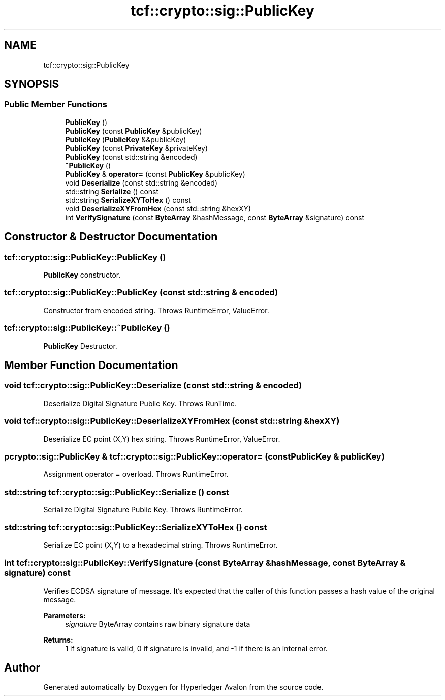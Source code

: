 .TH "tcf::crypto::sig::PublicKey" 3 "Wed May 6 2020" "Version 0.5.0.dev1" "Hyperledger Avalon" \" -*- nroff -*-
.ad l
.nh
.SH NAME
tcf::crypto::sig::PublicKey
.SH SYNOPSIS
.br
.PP
.SS "Public Member Functions"

.in +1c
.ti -1c
.RI "\fBPublicKey\fP ()"
.br
.ti -1c
.RI "\fBPublicKey\fP (const \fBPublicKey\fP &publicKey)"
.br
.ti -1c
.RI "\fBPublicKey\fP (\fBPublicKey\fP &&publicKey)"
.br
.ti -1c
.RI "\fBPublicKey\fP (const \fBPrivateKey\fP &privateKey)"
.br
.ti -1c
.RI "\fBPublicKey\fP (const std::string &encoded)"
.br
.ti -1c
.RI "\fB~PublicKey\fP ()"
.br
.ti -1c
.RI "\fBPublicKey\fP & \fBoperator=\fP (const \fBPublicKey\fP &publicKey)"
.br
.ti -1c
.RI "void \fBDeserialize\fP (const std::string &encoded)"
.br
.ti -1c
.RI "std::string \fBSerialize\fP () const"
.br
.ti -1c
.RI "std::string \fBSerializeXYToHex\fP () const"
.br
.ti -1c
.RI "void \fBDeserializeXYFromHex\fP (const std::string &hexXY)"
.br
.ti -1c
.RI "int \fBVerifySignature\fP (const \fBByteArray\fP &hashMessage, const \fBByteArray\fP &signature) const"
.br
.in -1c
.SH "Constructor & Destructor Documentation"
.PP 
.SS "tcf::crypto::sig::PublicKey::PublicKey ()"
\fBPublicKey\fP constructor\&. 
.SS "tcf::crypto::sig::PublicKey::PublicKey (const std::string & encoded)"
Constructor from encoded string\&. Throws RuntimeError, ValueError\&. 
.SS "tcf::crypto::sig::PublicKey::~PublicKey ()"
\fBPublicKey\fP Destructor\&. 
.SH "Member Function Documentation"
.PP 
.SS "void tcf::crypto::sig::PublicKey::Deserialize (const std::string & encoded)"
Deserialize Digital Signature Public Key\&. Throws RunTime\&. 
.SS "void tcf::crypto::sig::PublicKey::DeserializeXYFromHex (const std::string & hexXY)"
Deserialize EC point (X,Y) hex string\&. Throws RuntimeError, ValueError\&. 
.SS "pcrypto::sig::PublicKey & tcf::crypto::sig::PublicKey::operator= (const \fBPublicKey\fP & publicKey)"
Assignment operator = overload\&. Throws RuntimeError\&. 
.SS "std::string tcf::crypto::sig::PublicKey::Serialize () const"
Serialize Digital Signature Public Key\&. Throws RuntimeError\&. 
.SS "std::string tcf::crypto::sig::PublicKey::SerializeXYToHex () const"
Serialize EC point (X,Y) to a hexadecimal string\&. Throws RuntimeError\&. 
.SS "int tcf::crypto::sig::PublicKey::VerifySignature (const \fBByteArray\fP & hashMessage, const \fBByteArray\fP & signature) const"
Verifies ECDSA signature of message\&. It's expected that the caller of this function passes a hash value of the original message\&.
.PP
\fBParameters:\fP
.RS 4
\fIsignature\fP ByteArray contains raw binary signature data 
.RE
.PP
\fBReturns:\fP
.RS 4
1 if signature is valid, 0 if signature is invalid, and -1 if there is an internal error\&. 
.RE
.PP


.SH "Author"
.PP 
Generated automatically by Doxygen for Hyperledger Avalon from the source code\&.
